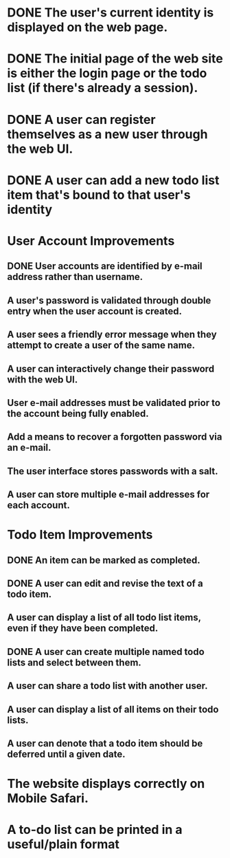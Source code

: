 * DONE The user's current identity is displayed on the web page.
* DONE The initial page of the web site is either the login page or the todo list (if there's already a session).
* DONE A user can register themselves as a new user through the web UI.
* DONE A user can add a new todo list item that's bound to that user's identity
* User Account Improvements
** DONE User accounts are identified by e-mail address rather than username.
** A user's password is validated through double entry when the user account is created.
** A user sees a friendly error message when they attempt to create a user of the same name.
** A user can interactively change their password with the web UI.
** User e-mail addresses must be validated prior to the account being fully enabled.
** Add a means to recover a forgotten password via an e-mail.
** The user interface stores passwords with a salt.
** A user can store multiple e-mail addresses for each account.
* Todo Item Improvements
** DONE An item can be marked as completed.
** DONE A user can edit and revise the text of a todo item.
** A user can display a list of all todo list items, even if they have been completed.

** DONE A user can create multiple named todo lists and select between them.
** A user can share a todo list with another user.
** A user can display a list of all items on their todo lists.
** A user can denote that a todo item should be deferred until a given date.
* The website displays correctly on Mobile Safari.
* A to-do list can be printed in a useful/plain format
